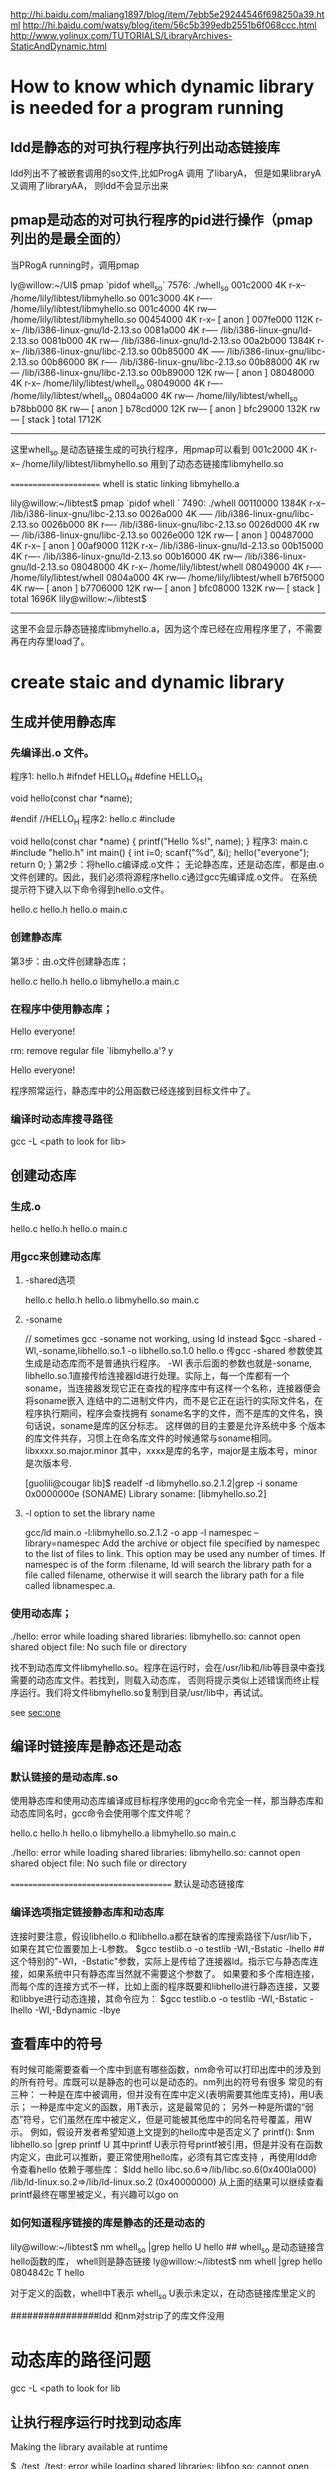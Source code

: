 
http://hi.baidu.com/maliang1897/blog/item/7ebb5e29244546f698250a39.html
http://hi.baidu.com/watsy/blog/item/56c5b399edb2551b6f068ccc.html
http://www.yolinux.com/TUTORIALS/LibraryArchives-StaticAndDynamic.html
* How to know which dynamic library is needed for a program running
** ldd是静态的对可执行程序执行列出动态链接库
ldd列出不了被嵌套调用的so文件,比如ProgA 调用 了libaryA， 但是如果libraryA 又调用了libraryAA， 则ldd不会显示出来

** pmap是动态的对可执行程序的pid进行操作（pmap列出的是最全面的）
当PRogA running时，调用pmap

ly@willow:~/UI$ pmap `pidof whell_so`
7576:   ./whell_so
001c2000      4K r-x--  /home/lily/libtest/libmyhello.so
001c3000      4K r----  /home/lily/libtest/libmyhello.so
001c4000      4K rw---  /home/lily/libtest/libmyhello.so
00454000      4K r-x--    [ anon ]
007fe000    112K r-x--  /lib/i386-linux-gnu/ld-2.13.so
0081a000      4K r----  /lib/i386-linux-gnu/ld-2.13.so
0081b000      4K rw---  /lib/i386-linux-gnu/ld-2.13.so
00a2b000   1384K r-x--  /lib/i386-linux-gnu/libc-2.13.so
00b85000      4K -----  /lib/i386-linux-gnu/libc-2.13.so
00b86000      8K r----  /lib/i386-linux-gnu/libc-2.13.so
00b88000      4K rw---  /lib/i386-linux-gnu/libc-2.13.so
00b89000     12K rw---    [ anon ]
08048000      4K r-x--  /home/lily/libtest/whell_so
08049000      4K r----  /home/lily/libtest/whell_so
0804a000      4K rw---  /home/lily/libtest/whell_so
b78bb000      8K rw---    [ anon ]
b78cd000     12K rw---    [ anon ]
bfc29000    132K rw---    [ stack ]
 total     1712K
-------------------------
这里whell_so 是动态链接生成的可执行程序，用pmap可以看到
001c2000      4K r-x--  /home/lily/libtest/libmyhello.so
用到了动态态链接库libmyhello.so

======================
whell is  static linking libmyhello.a

lily@willow:~/libtest$ pmap `pidof whell `
7490:   ./whell
00110000   1384K r-x--  /lib/i386-linux-gnu/libc-2.13.so
0026a000      4K -----  /lib/i386-linux-gnu/libc-2.13.so
0026b000      8K r----  /lib/i386-linux-gnu/libc-2.13.so
0026d000      4K rw---  /lib/i386-linux-gnu/libc-2.13.so
0026e000     12K rw---    [ anon ]
00487000      4K r-x--    [ anon ]
00af9000    112K r-x--  /lib/i386-linux-gnu/ld-2.13.so
00b15000      4K r----  /lib/i386-linux-gnu/ld-2.13.so
00b16000      4K rw---  /lib/i386-linux-gnu/ld-2.13.so
08048000      4K r-x--  /home/lily/libtest/whell
08049000      4K r----  /home/lily/libtest/whell
0804a000      4K rw---  /home/lily/libtest/whell
b76f5000      4K rw---    [ anon ]
b7706000     12K rw---    [ anon ]
bfc08000    132K rw---    [ stack ]
 total     1696K
 lily@willow:~/libtest$
-------------------------------------------------
这里不会显示静态链接库libmyhello.a，因为这个库已经在应用程序里了，不需要再在内存里load了。

* create staic and dynamic library 
** 生成并使用静态库
*** 先编译出.o 文件。
程序1: hello.h
#ifndef HELLO_H
#define HELLO_H

void hello(const char *name);

#endif //HELLO_H
程序2: hello.c
#include

void hello(const char *name)
{
printf("Hello %s!\n", name);
}
程序3: main.c
#include "hello.h"
int main()
{
int i=0;
scanf("%d", &i);
hello("everyone");
return 0;
}
第2步：将hello.c编译成.o文件；
无论静态库，还是动态库，都是由.o文件创建的。因此，我们必须将源程序hello.c通过gcc先编译成.o文件。 
在系统提示符下键入以下命令得到hello.o文件。 
# gcc -c hello.c 
# ls 
hello.c hello.h hello.o main.c 
 
*** 创建静态库 
第3步：由.o文件创建静态库；
# ar cr libmyhello.a hello.o 
# ls 
hello.c hello.h hello.o libmyhello.a main.c 
# 
 
*** 在程序中使用静态库；
# gcc -o hello main.c -L. -l myhello 
# ./hello 
Hello everyone! 
# rm libmyhello.a 
rm: remove regular file `libmyhello.a'? y 
# ./hello 
Hello everyone! 
# 
程序照常运行，静态库中的公用函数已经连接到目标文件中了。

*** 编译时动态库搜寻路径
gcc -L <path to look for lib>

** 创建动态库
*** 生成.o
# gcc -c hello.c 
# ls 
hello.c hello.h hello.o main.c 

*** 用gcc来创建动态库
**** -shared选项
# gcc -shared -fPCI -o libmyhello.so hello.o 
# ls 
hello.c hello.h hello.o libmyhello.so main.c 
#
**** -soname 
# ld  -shared -o libmyhello.so.2.1.2 -soname libmyhello.so.2 hello.o
// sometimes gcc -soname not working, using ld instead 
$gcc -shared -Wl,-soname,libhello.so.1 -o libhello.so.1.0 hello.o 
传gcc -shared 参数使其生成是动态库而不是普通执行程序。 -Wl 表示后面的参数也就是-soname,
libhello.so.1直接传给连接器ld进行处理。实际上，每一个库都有一个soname，当连接器发现它正在查找的程序库中有这样一个名称，连接器便会将soname嵌入
连结中的二进制文件内，而不是它正在运行的实际文件名，在程序执行期间，程序会查找拥有 soname名字的文件，而不是库的文件名，换句话说，soname是库的区分标志。 这样做的目的主要是允许系统中多
个版本的库文件共存，习惯上在命名库文件的时候通常与soname相同。libxxxx.so.major.minor 其中，xxxx是库的名字，major是主版本号，minor 是次版本号.
# ld  -shared -o libmyhello.so.2.1.2 -soname libmyhello.so.2 hello.o
[guolili@cougar lib]$ readelf -d libmyhello.so.2.1.2|grep -i soname
 0x0000000e (SONAME)                     Library soname: [libmyhello.so.2]
# here we can see soname is using. but no reslut if this library generated without soname option.

**** -l option to set the library name 
gcc/ld  main.o -l:libmyhello.so.2.1.2 -o app
-l namespec
--library=namespec
Add the archive or object file specified by namespec to the list of files to link. This option may be used any number of times. If namespec is of the form :filename, ld will search the library path for a file called filename, otherwise it will search the library path for a file called libnamespec.a.
#
*** 使用动态库；
# gcc -o hello main.c -L. -l myhello 
# ./hello 
./hello: error while loading shared libraries: libmyhello.so: cannot open shared object
file: No such file or directory 
# 
找不到动态库文件libmyhello.so。程序在运行时，会在/usr/lib和/lib等目录中查找需要的动态库文件。若找到，则载入动态库，
否则将提示类似上述错误而终止程序运行。我们将文件libmyhello.so复制到目录/usr/lib中，再试试。 
# mv libmyhello.so /usr/lib 
# ./hello 
see [[sec:one]] 

** 编译时链接库是静态还是动态

*** 默认链接的是动态库.so
使用静态库和使用动态库编译成目标程序使用的gcc命令完全一样，那当静态库和动态库同名时，gcc命令会使用哪个库文件呢？

# gcc -c hello.c 
# ar cr libmyhello.a hello.o 
# gcc -shared -fPCI -o libmyhello.so hello.o 
# ls 
hello.c hello.h hello.o libmyhello.a libmyhello.so main.c 
# 
 
# gcc -o hello main.c -L. -lmyhello 
# ./hello 
./hello: error while loading shared libraries: libmyhello.so: cannot open shared object
file: No such file or directory 
# 
======================================
默认是动态链接库

*** 编译选项指定链接静态库和动态库
连接时要注意，假设libhello.o 和libhello.a都在缺省的库搜索路径下/usr/lib下，如果在其它位置要加上-L参数。 
$gcc testlib.o -o testlib -WI,-Bstatic -lhello 
##这个特别的"-WI，-Bstatic"参数，实际上是传给了连接器ld。指示它与静态库连接，如果系统中只有静态库当然就不需要这个参数了。
如果要和多个库相连接，而每个库的连接方式不一样，比如上面的程序既要和libhello进行静态连接，又要和libbye进行动态连接，其命令应为： 
$gcc testlib.o -o testlib -WI,-Bstatic -lhello -WI,-Bdynamic -lbye 

** 查看库中的符号
有时候可能需要查看一个库中到底有哪些函数，nm命令可以打印出库中的涉及到的所有符号。库既可以是静态的也可以是动态的。nm列出的符号有很多
常见的有三种： 
一种是在库中被调用，但并没有在库中定义(表明需要其他库支持)，用U表示； 
一种是库中定义的函数，用T表示，这是最常见的； 
另外一种是所谓的“弱 态”符号，它们虽然在库中被定义，但是可能被其他库中的同名符号覆盖，用W示。 
例如，假设开发者希望知道上文提到的hello库中是否定义了 printf(): 
$nm libhello.so |grep printf U 
其中printf U表示符号printf被引用，但是并没有在函数内定义，由此可以推断，要正常使用hello库，必须有其它库支持
，再使用ldd命令查看hello
依赖于哪些库： 
$ldd hello 
libc.so.6=>/lib/libc.so.6(0x400la000) /lib/ld-linux.so.2=>/lib/ld-linux.so.2
(0x40000000) 
从上面的结果可以继续查看printf最终在哪里被定义，有兴趣可以go on 

*** 如何知道程序链接的库是静态的还是动态的
lily@willow:~/libtest$ nm whell_so |grep hello
         U hello
## whell_so 是动态链接含hello函数的库， whell则是静态链接
ly@willow:~/libtest$ nm whell |grep hello
0804842c T hello

对于定义的函数，whell中T表示
whell_so U表示未定以，在动态链接库里定义的


################ldd 和nm对strip了的库文件没用

* 动态库的路径问题    <<sec:one>>
gcc -L <path to look for lib
** 让执行程序运行时找到动态库
 Making the library available at runtime

$ ./test
./test: error while loading shared libraries: libfoo.so: cannot open shared object file: No such file or directory
Oh no! The loader can’t find the shared library.3 We didn’t install it in a standard location, so we need to give the loader a little help. We have a couple of options: we can use the environment variable LD_LIBRARY_PATH for this, or rpath. Let’s take a look first at LD_LIBRARY_PATH:

*** Using LD_LIBRARY_PATH

$ echo $LD_LIBRARY_PATH
There’s nothing in there. Let’s fix that by prepending our working directory to the existing LD_LIBRARY_PATH:

$ LD_LIBRARY_PATH=/home/username/foo:$LD_LIBRARY_PATH
$ ./test
./test: error while loading shared libraries: libfoo.so: cannot open shared object file: No such file or directory
What happened? Our directory is in LD_LIBRARY_PATH, but we didn’t export it. In Linux, if you don’t export the changes to an environment variable, they won’t be inherited by the child processes. The loader and our test program didn’t inherit the changes we made. Thankfully, the fix is easy:

$ export LD_LIBRARY_PATH=/home/username/foo:$LD_LIBRARY_PATH
$ ./test
This is a shared library test...
Hello, I'm a shared library
Good, it worked! LD_LIBRARY_PATH is great for quick tests and for systems on which you don’t have admin privileges. As a downside, however, exporting the LD_LIBRARY_PATH variable means it may cause problems with other programs you run that also rely on LD_LIBRARY_PATH if you don’t reset it to its previous state when you’re done.

*** Using rpath

Now let’s try rpath (first we’ll clear LD_LIBRARY_PATH to ensure it’s rpath that’s finding our library). Rpath, or the run path, is a way of embedding the location of shared libraries in the executable itself, instead of relying on default locations or environment variables. We do this during the linking stage. Notice the lengthy “-Wl,-rpath=/home/username/foo” option. The -Wl portion sends comma-separated options to the linker, so we tell it to send the -rpath option to the linker with our working directory.

$ unset LD_LIBRARY_PATH
$ gcc -L/home/username/foo -Wl,-rpath=/home/username/foo -Wall -o test main.c -lfoo
$ ./test
This is a shared library test...
Hello, I'm a shared library
Excellent, it worked. The rpath method is great because each program gets to list its shared library locations independently, so there are no issues with different programs looking in the wrong paths like there were for LD_LIBRARY_PATH.

rpath vs. LD_LIBRARY_PATH

There are a few downsides to rpath, however. First, it requires that shared libraries be installed in a fixed location so that all users of your program will have access to those libraries in those locations. That means less flexibility in system configuration. Second, if that library refers to a NFS mount or other network drive, you may experience undesirable delays–or worse–on program startup.

Using ldconfig to modify ld.so

What if we want to install our library so everybody on the system can use it? For that, you will need admin privileges. You will need this for two reasons: first, to put the library in a standard location, probably /usr/lib or /usr/local/lib, which normal users don’t have write access to. Second, you will need to modify the ld.so config file and cache. As root, do the following:

$ cp /home/username/foo/libfoo.so /usr/lib
$ chmod 0755 /usr/lib/libfoo.so
Now the file is in a standard location, with correct permissions, readable by everybody. We need to tell the loader it’s available for use, so let’s update the cache:

*** default using ldconfig(the cache generated by ldconfig, not by LD_LIBRARY_PATH,)
ldconfig will generate a cache to describe which library used in which path

$ ldconfig
That should create a link to our shared library and update the cache so it’s available for immediate use. Let’s double check:
$ cp libfoo.so /usr/lib
###cp libary files to /usr/lib, the default dir which gcc/ld linking and ldconfig search for libaries
$ ldconfig -p | grep foo
libfoo.so (libc6) => /usr/lib/libfoo.so
## it get libfoo.so library located in /usr/lib/libfoo.so

Now our library is installed. Before we test it, we have to clean up a few things:
Clear our LD_LIBRARY_PATH once more, just in case:
$ unset LD_LIBRARY_PATH
Re-link our executable. Notice we don’t need the -L option since our library is stored in a default location and we aren’t using the rpath option:

$ gcc -Wall -o test main.c -lfoo
##why compile it again, for after that test will remember which library it will use
##and gcc will look for the library default in /usr/lib or /lib 
Let’s make sure we’re using the /usr/lib instance of our library using ldd:

$ ldd test | grep foo
libfoo.so => /usr/lib/libfoo.so (0x00a42000)

Good, now let’s run it:

$ ./test
This is a shared library test...
Hello, I'm a shared library
That about wraps it up. We’ve covered how to build a shared library, how to link with it, and how to resolve the most common loader issues with shared libraries–as well as the positives and negatives of different approaches.


another methould is to 
在LD_LIBRARY_PATH环境变量中加上库所在路径。 
 修改/etc/ld.so.conf文件，把库所在的路径加到文件末尾，并执行ldconfig刷新目

** versions of dynamic libraries
*** use vesrions name for dynamic lib
# ld  -shared -o libmyhello.so.2.1.2 -soname libmyhello.so.2 hello.o
[guolili@cougar lib]$ readelf -d libmyhello.so.2.1.2|grep -i soname
 0x0000000e (SONAME)                     Library soname: [libmyhello.so.2]
# here we can see soname is using. but no reslut if this library generated without soname option.

[guolili@cougar lib]$ sudo cp libmyhello.so.2.1.2 /usr/lib/
[guolili@cougar lib]$ ls -l /usr/lib/libmyhello.so*
-rwxr-xr-x  1 root root 2032 Jul 30 17:26 /usr/lib/libmyhello.so.2.1.2
[guolili@cougar lib]$ sudo ldconfig
[guolili@cougar lib]$ ls -l /usr/lib/libmyhello.so*  
#ldconfig add a new libmyhello.so.2 file to link to real one
lrwxrwxrwx  1 root root   19 Jul 30 17:26 /usr/lib/libmyhello.so.2 -> libmyhello.so.2.1.2
-rwxr-xr-x  1 root root 2032 Jul 30 17:26 /usr/lib/libmyhello.so.2.1.2

[guolili@cougar lib]$ ldconfig -p |grep hello
        libmyhello.so.2 (ELF) => /usr/lib/libmyhello.so.2
#print caches

[guolili@cougar lib]$ gcc -o app main.c  -lmyhello
/usr/bin/ld: cannot find -lmyhello
collect2: ld returned 1 exit status
# no libmyhello.so file in /usr/lib, create a soft link of so.2
guolili@cougar lib]$ sudo ln -s /usr/lib/libmyhello.so.2 /usr/lib/libmyhello.so
[guolili@cougar lib]$ ls -l /usr/lib/libmyhello.so*
lrwxrwxrwx  1 root root   24 Jul 30 17:32 /usr/lib/libmyhello.so -> /usr/lib/libmyhello.so.2 // we create soft link by ln -s
lrwxrwxrwx  1 root root   19 Jul 30 17:26 /usr/lib/libmyhello.so.2 -> libmyhello.so.2.1.2// ldconfig create a link 
-rwxr-xr-x  1 root root 2032 Jul 30 17:26 /usr/lib/libmyhello.so.2.1.2
# use libmyhello.so, but actually is libmyhello.so.2.1.2
[guolili@cougar lib]$ gcc -o app app.c  -lmyhello

#both readelf -d and ldd could read a elf file use which dynamical library
[guolili@cougar lib]$ readelf -d app |grep hello
 0x00000001 (NEEDED)                     Shared library: [libmyhello.so.2]
[guolili@cougar lib]$ ldd app 
     linux-gate.so.1 =>  (0xb78fd000)
        libmyhello.so.2 => /usr/lib/libmyhello.so.2 (0xb78e1000)
# if no soname library linked  -lmyhello ld generated app
# libmyhello.so => /usr/lib/libmyhello.so (0xb78e1000)
        libc.so.6 => /lib/tls/libc.so.6 (0x002b2000)
        /lib/ld-linux.so.2 (0x00299000)


./app run successfully
*-----------------------------------*



*** use LD_LIBRARY_PATH to cheat some app
if an app use so.3 version's libary, but we only has so.4 version libary
$ ./test
./test: error while loading shared libraries: libfoo.so.3: cannot open shared object file: No such file or directory
Oh no! The loader can’t find the shared librar
$ln -s libfoo.so.3 /usr/libfoo.so.4 
##create a cheating lib of 3
$export LD_LIBRARY_PATH = /mypath_of_cheat_lib
$./test
will run OK

#ldconfig can't be cheated for it will look for soname in library, and create a link using that soname. so if we have
#soname like libfoo.so.4.1, ldconfig will create a libfoo.so.4 to link to it.
#when we run test, it use libfoo.so.3, so it failed


*** soname usage
soname is used to indicate what binary api compatibility your library support.

Let's assume you have a library with libnuke.so.1.2 name and you develop a new libnuke library :

if your new library is a fix from previous without api change, you should just keep same soname, increase the version of filename. ie file will be libnuke.so.1.2.1 but soname will still be libnuke.so.1.2.

if you have a new library that only added new function but didn't break functionality and is still compatible with previous you would like to use same soname than previous plus a new suffix like .1. ie file and soname will be libnuke.so.1.2.1. Any program linked with libnuke.1.2 will still work with that one. New programs linked with libnuke.1.2.1 will only work with that one ( until new subversion come like libnuke.1.2.1.1 ).

if your new library is not compatible with any libnuke : libnuke.so.2

if your new library is compatible with bare old version : libnuke.so.1.3 [ ie still compatible with libnuke.so.1 ]

I think that not providing a soname is a bad practice since renaming of file will change its behavior.


* linux 动态链接库加载

http://bbs.chinaunix.net/thread-1996818-1-1.html
LINUX动态链接库高级应用(etc/ld.so.conf)共享动态链接库

3.1 动态链接库配置文件
为了让动态链接库为系统所使用,需要维护动态链接库的配置文件--/etc/ld.so.conf.此文件内,存放着可被LINUX共享的动态链接库所在 目录的名字(系统目录/lib,/usr/lib除外),各个目录名间以空白字符(空格,换行等)或冒号或逗号分隔.一般的LINUX发行版中,此文件均 含一个共享目录/usr/X11R6/lib,为X window窗口系统的动态链接库所在的目录.

# cat /etc/ld.so.conf 
/usr/X11R6/lib 
/usr/zzz/lib 
#
由上可以看出,该动态库配置文件中,增加了一个/usr/zzz/lib目录.这是我自己新建的共享库目录,下面存放我新开发的可供系统共享的动态链接库.
=================
zxx@ubu-walnut:~$ cat /etc/ld.so.conf
include /etc/ld.so.conf.d/*.conf

zxx@ubu-walnut:~$ ls /etc/ld.so.conf.d
GL.conf  firefox.conf  i686-linux-gnu.conf  libasound2.conf  libc.conf
zxx@ubu-walnut:~$ cat /etc/ld.so.conf.d/libc.conf
# libc default configuration
/usr/local/lib
zxx@ubu-walnut:~$ cat /etc/ld.so.conf.d/firefox.conf
/usr/lib/firefox-5.0
=============================

firefox.conf 是自己添加的，要生效需要佣
sudo ldconfig -v

3.2 动态链接库管理命令
为了让动态链接库为系统所共享,还需运行动态链接库的管理命令--ldconfig.此执行程序存放在/sbin目录下.
ldconfig命令的用途,主要是在默认搜寻目录(/lib和/usr/lib)以及动态库配置文件/etc/ld.so.conf内所列的目录下,搜索出可共享的动态链接库(格式如前介绍,lib*.so*),进而创建出动态装入程序(ld.so)所需的连接和缓存文件.缓存文件默认为 /etc/ld.so.cache,此文件保存已排好序的动态链接库名字列表.
ldconfig通常在系统启动时运行,而当用户安装了一个新的动态链接库时,就需要手工运行这个命令.

ldconfig [-v|--verbose] [-n] [-N] [-X] [-f CONF] [-C CACHE] [-r ROOT] [-l] [-p|--print-cache] [-c FORMAT] [--format=FORMAT] [-V] [-?|--help|--usage] path...

ldconfig可用的选项说明如下:
(1) -v或--verbose : 用此选项时,ldconfig将显示正在扫描的目录及搜索到的动态链接库,还有它所创建的连接的名字.
(2) -n : 用此选项时,ldconfig仅扫描命令行指定的目录,不扫描默认目录(/lib,/usr/lib),也不扫描配置文件/etc/ld.so.conf所列的目录.
(3) -N : 此选项指示ldconfig不重建缓存文件(/etc/ld.so.cache).若未用-X选项,ldconfig照常更新文件的连接.
(4) -X : 此选项指示ldconfig不更新文件的连接.若未用-N选项,则缓存文件正常更新.
(5) -f CONF : 此选项指定动态链接库的配置文件为CONF,系统默认为/etc/ld.so.conf.
(6) -C CACHE : 此选项指定生成的缓存文件为CACHE,系统默认的是/etc/ld.so.cache,此文件存放已排好序的可共享的动态链接库的列表.
(7) -r ROOT : 此选项改变应用程序的根目录为ROOT(是调用chroot函数实现的).选择此项时,系统默认的配置文件/etc/ld.so.conf,实际对应的为 ROOT/etc/ld.so.conf.如用-r /usr/zzz时,打开配置文件/etc/ld.so.conf时,实际打开的是/usr/zzz/etc/ld.so.conf文件.用此选项,可以 大大增加动态链接库管理的灵活性.
( -l : 通常情况下,ldconfig搜索动态链接库时将自动建立动态链接库的连接.选择此项时,将进入专家模式,需要手工设置连接.一般用户不用此项.
(9) -p或--print-cache : 此选项指示ldconfig打印出当前缓存文件所保存的所有共享库的名字.
(10) -c FORMAT 或 --format=FORMAT : 此选项用于指定缓存文件所使用的格式,共有三种ld(老格式),new(新格式)和compat(兼容格式,此为默认格式).
(11) -V : 此选项打印出ldconfig的版本信息,而后退出.
(12) -? 或 --help 或 --usage : 这三个选项作用相同,都是让ldconfig打印出其帮助信息,而后退出.


举三个例子:
例1:# ldconfig -p 
793 libs found in cache `/etc/ld.so.cache'''' 
libzvt.so.2 (libc6) => /usr/lib/libzvt.so.2 
libzvt.so (libc6) => /usr/lib/libzvt.so 
libz.so.1.1.3 (libc6) => /usr/lib/libz.so.1.1.3 
libz.so.1 (libc6) => /lib/libz.so.1 
...... 
#
注: 有时候用户想知道系统中有哪些动态链接库,或者想知道系统中有没有某个动态链接库,这时,可用-p选项让ldconfig输出缓存文件中的动态链接库列 表,从而查询得到.例子中,ldconfig命令的输出结果第1行表明在缓存文件/etc/ld.so.cache中找到793个共享库,第2行开始便是 一系列共享库的名字及其全名(绝对路径).因为实际输出结果太多,为节省篇幅,以......表示省略的部分.

例2:# ldconfig -v 
/lib: 
liby.so.1 -> liby.so.1 
libnss_wins.so -> libnss_wins.so 
...... 
/usr/lib: 
libjscript.so.2 -> libjscript.so.2.0.0 
libkspell.so.2 -> libkspell.so.2.0.0 
...... 
/usr/X11R6/lib: 
libmej-0.8.10.so -> libmej-0.8.10.so 
libXaw3d.so.7 -> libXaw3d.so.7.0 
...... 
#
注: ldconfig命令在运行正常的情况下,默认不输出什么东西.本例中用了-v选项,以使ldconfig在运行时输出正在扫描的目录及搜索到的共享库, 用户可以清楚地看到运行的结果.执行结束后,ldconfig将刷新缓存文件/etc/ld.so.cache.


例3# ldconfig /usr/zhsoft/lib 
#
注: 当用户在某个目录下面创建或拷贝了一个动态链接库,若想使其被系统共享,可以执行一下"ldconfig 目录名"这个命令.此命令的功能在于让ldconfig将指定目录下的动态链接库被系统共享起来,意即:在缓存文件/etc/ld.so.cache中追 加进指定目录下的共享库.本例让系统共享了/usr/zhsoft/lib目录下的动态链接库.需要说明的是,如果此目录不在/lib,/usr/lib 及/etc/ld.so.conf文件所列的目录里面,则再度运行ldconfig时,此目录下的动态链接库可能不被系统共享了.

3.3 动态链接库如何共享 

了解了以上知识,我们可以采用以下三种方法来共享动态链接库注:均须在超级用户状态下操作,以我的动态链接库libmy.so共享过程为例)
(1)拷贝动态链接库到系统共享目录下,或在系统共享目录下为该动态链接库建立个连接(硬连接或符号连接均可,常用符号连接).这里说的系统共享目录,指 的是LINUX动态链接库存放的目录,它包含/lib,/usr/lib以及/etc/ld.so.conf文件内所列的一系列目录.
# cp libmy.so /lib 
# ldconfig 
#

或:
# ln -s `pwd`/libmy.so /lib 
# ldconfig 
#


(2)将动态链接库所在目录名追加到动态链接库配置文件/etc/ld.so.conf中.
# pwd >> /etc/ld.so.conf 
# ldconfig 
#

(3)利用动态链接库管理命令ldconfig,强制其搜索指定目录,并更新缓存文件,便于动态装入.
# ldconfig `pwd` 
#
需要说明的是,这种操作方法虽然有效,但效果是暂时的,供程序测试还可以,一旦再度运行ldconfig,则缓存文件内容可能改变,所需的动态链接库可能 不被系统共享了.与之相比较,前两种方法是可靠的方法,值得业已定型的动态链接库共享时采用.前两种方法还有一个特点,即最后一条命令都是 ldconfig,也即均需要更新一下缓存文件,以确保动态链接库的共享生效.



四、含有动态函数的程序的编译
4.1 防止编译因未指定动态链接库而出错
当一个程序使用动态函数时,编译该程序时就必须指定含所用动态函数的动态链接库,否则编译将会出错退出.如本文示例程序ady.c的编译(未明确引用动态链接库libmy.so):
# cc -o ady ady.c 
/tmp/ccL4FsJp.o: In function `main'''': 
/tmp/ccL4FsJp.o(.text+0x43): undefined reference to `gettime'''' 
collect2: ld returned 1 exit status 
#
注: 因为ady.c所含的动态函数getdate,gettime不在系统函数库中,所以连接时出错.

4.2 编译时引用动态链接库的几种方式
(1)当所用的动态链接库在系统目录(/lib,/usr/lib)下时,可用编译选项-l来引用.即:
# cc -lmy -o ady ady.c 
#
注:编译时用-l选项引用动态链接库时,库名须使用其缩写形式.本例的my,表示引用libmy.so库.若引用光标库libncurses.so,须用-lncurses.注意,-l选项与参数之间不能有空格,否则会出错.

(2)当所用的动态链接库在系统目录(/lib,/usr/lib)以外的目录时,须用编译选项-L来指定动态链接库所在的目录(供编译器查找用),同时用-l选项指定缩写的动态链接库名.即:
# cc -L/usr/zzz/lib -lmy -o ady ady.c 
#

(3)直接引用所需的动态链接库.即:
# cc -o ady ady.c libmy.so 
#
或
# cc -o ady ady.c /lib/libmy.so 
#
等等.其中,动态链接库的库名可以采用相对路径形式(文件名不以/开头),也可采用绝对路径形式(文件名以/开头).



五、动态链接程序的运行与检查
5.1 运行
编译连接好含动态函数的程序后,就可以运行它了.动态链接程序因为共享了系统中的动态链接库,所以其空间占用很小.但这并不意味功能的减少,它的执行与静态连接的程序执行,效果完全相同.在命令提示符下键入程序名及相关参数后回车即可,如下例:
$ ady 
动态链接库高级应用示范 
当前日期: 2002-03-11 
当前时间: 19:39:06 
$


5.2 检查
检查什么?检查动态链接程序究竟需要哪些共享库,系统中是否已有这些库,没有的话,用户好想办法把这些库装上.
怎么检查呢?这里,告诉你一个实用程序--ldd,这个程序就是专门用来检查动态链接程序依赖哪些共享库的.

ldd命令行用法如下:
ldd [--version] [-v|--verbose] [-d|--data-relocs] [-r|--function-relocs] [--help] FILE...
各选项说明如下:
(1) --version : 此选项用于打印出ldd的版本号.
(2) -v 或 --verbose : 此选项指示ldd输出关于所依赖的动态链接库的尽可能详细的信息.
(3) -d 或 --data-relocs : 此选项执行重定位,并且显示不存在的函数.
(4) -r 或 --function-relocs : 此选项执行数据对象与函数的重定位,同时报告不存在的对象.
(5) --help : 此选项用于打印出ldd的帮助信息.
注: 上述选项中,常用-v(或--verbose)选项.

ldd的命令行参数为FILE...,即一个或多个文件名(动态链接程序或动态链接库).
例1$ ldd ady 
libmy.so => ./libmy.so (0x40026000) 
libc.so.6 => /lib/libc.so.6 (0x40028000) 
/lib/ld-linux.so.2 => /lib/ld-linux.so.2 (0x40000000) 
$

注: 每行=>前面的,为动态链接程序所需的动态链接库的名字,而=>后面的,则是运行时系统实际调用的动态链接库的名字,所需的动态链接库在系统 中不存在时,=>后面将显示"not found",括号所括的数字为虚拟的执行地址.本例列出ady所需的三个动态链接库,其中libmy.so为自己新建的动态链接库,而 libc.so.6与/lib/ld-linux.so.2均为系统的动态链接库,前一个为基本C库,后一个动态装入库(用于动态链接库的装入及运行).

例2:
$ ldd -v ady 
libmy.so => ./libmy.so (0x40026000) 
libc.so.6 => /lib/libc.so.6 (0x40028000) 
/lib/ld-linux.so.2 => /lib/ld-linux.so.2 (0x40000000)

Version information: 
./ady: 
libc.so.6 (GLIBC_2.1.3) => /lib/libc.so.6 
libc.so.6 (GLIBC_2.0) => /lib/libc.so.6 
./libmy.so: 
libc.so.6 (GLIBC_2.1.3) => /lib/libc.so.6 
libc.so.6 (GLIBC_2.0) => /lib/libc.so.6 
/lib/libc.so.6: 
ld-linux.so.2 (GLIBC_2.1.1) => /lib/ld-linux.so.2 
ld-linux.so.2 (GLIBC_2.2.3) => /lib/ld-linux.so.2 
ld-linux.so.2 (GLIBC_2.1) => /lib/ld-linux.so.2 
ld-linux.so.2 (GLIBC_2.2) => /lib/ld-linux.so.2 
ld-linux.so.2 (GLIBC_2.0) => /lib/ld-linux.so.2 
$

动态库的动态加载，用ldopen函数
注:本例用-v选项以显示尽可能多的信息,所以例中除列出ady所需要的动态链接库外,还列出了程序所需动态链接库版本方面的信息.
__________________________________
问题，如果有重名的动态链接库会怎么样
man ld.so

ld.so loads the shared libraries needed by a program, prepares the pro‐
       gram to run, and then runs it.  Unless  explicitly  specified  via  the
       -static  option to ld during compilation, all Linux programs are incom‐
       plete and require further linking at run time.
       The necessary shared libraries needed by the program are  searched  for
       in the following order
       o      Using      the      environment     variable     LD_LIBRARY_PATH
              (LD_AOUT_LIBRARY_PATH for a.out programs).  Except if  the  exe‐
              cutable is a setuid/setgid binary, in which case it is ignored.
       o      From  the  cache file /etc/ld.so.cache which contains a compiled
              list of candidate libraries previously found  in  the  augmented
              library path.
       o      In the default path /lib, and then /usr/lib.


比如编译时用的一个库abc，它的路径是在/usr/lib/libabc.so下面。 gcc -labc test.c -o test
而运行时候zxx@gll-bac:~/ldtest$ !echo
echo $LD_LIBRARY_PATH
/home/zxx/ldtest/mylib/
在此目录下也右libabc.so的库
那么运行时调用的就是/home/zxx/ldtest/mylib/这个目录下的库了。
若果这两个库不一样，这样就很可能跟编程者的初衷相违背。


-----------
#include <stdio.h>
#include <dlfcn.h>
#include <string.h>

#define MAX_STRING      80


void invoke_method( char *lib, char *method, float argument )
{
  void *dl_handle;
  float (*func)(float);
  char *error;

  /* Open the shared object */
  dl_handle = dlopen( lib, RTLD_LAZY );
  if (!dl_handle) {
    printf( "!!! %s\n", dlerror() );
    return;
  }

  /* Resolve the symbol (method) from the object */
  func = dlsym( dl_handle, method );
  error = dlerror();
  if (error != NULL) {
    printf( "!!! %s\n", error );
    return;
  }

  /* Call the resolved method and print the result */
  printf("  %f\n", (*func)(argument) );

  /* Close the object */
  dlclose( dl_handle );

  return;
}


int main( int argc, char *argv[] )
{
  char line[MAX_STRING+1];
  char lib[MAX_STRING+1];
  char method[MAX_STRING+1];
  float argument;

  while (1) {

    printf("> ");

    line[0]=0;
    fgets( line, MAX_STRING, stdin);

    if (!strncmp(line, "bye", 3)) break;

    sscanf( line, "%s %s %f", lib, method, &argument);

    invoke_method( lib, method, argument );

  }

}
---------------
zxx@gll-bac:~/ldtest$ /lib/ld-linux.so.2 ./dl
> libm.so expf 0.0
  1.000000
> bye

zxx@gll-bac:~/ldtest$ ./dl 
> libm.so cosf 0.0
  1.000000

zxx@gll-bac:~/ldtest$ readelf -r dl

Relocation section '.rel.dyn' at offset 0x520 contains 2 entries:
 Offset     Info    Type            Sym.Value  Sym. Name
08049a3c  00001806 R_386_GLOB_DAT    00000000   __gmon_start__
08049a78  00001405 R_386_COPY        08049a78   stdin

Relocation section '.rel.plt' at offset 0x530 contains 8 entries:
 Offset     Info    Type            Sym.Value  Sym. Name
08049a4c  00000207 R_386_JUMP_SLOT   00000000   dlsym
08049a50  00000607 R_386_JUMP_SLOT   00000000   fgets
08049a54  00000b07 R_386_JUMP_SLOT   00000000   dlerror
08049a58  00000c07 R_386_JUMP_SLOT   00000000   __libc_start_main
08049a5c  00000e07 R_386_JUMP_SLOT   00000000   printf
08049a60  00001007 R_386_JUMP_SLOT   00000000   dlclose
08049a64  00001107 R_386_JUMP_SLOT   00000000   sscanf
08049a68  00001907 R_386_JUMP_SLOT   00000000   dlopen

zxx@gll-bac:~/ldtest$ objdump -f dl

dl:     file format elf32-i386
architecture: i386, flags 0x00000112:
EXEC_P, HAS_SYMS, D_PAGED
start address 0x080487b0

man dlopen
--------------------------------------------------------------
If this program were in a file named "foo.c", you would build the  program
       with the following command:

           gcc -rdynamic -o foo foo.c -ldl

       Libraries  exporting  _init() and _fini() will want to be compiled as fol‐
       lows, using bar.c as the example name:

           gcc -shared -nostartfiles -o bar bar.c
--------------------------------------------------------------------------
如果不同的库中有相同的函数名，那程序到底调用哪一个？
http://stallman.blogbus.com/logs/16652277.html
Linux动态库符号错乱2008-03-08
    今天加班，解决了本周一直困扰我的动态库符号错乱问题，这个问题存在于部分linux系统，在windows上运行正常，可能是由于linux对符号的resolve使用的是相对地址，而windows使用的是绝对地址，下面简单的描述一下，备忘。

主程序M
        动态库A   【符号class_,function_】
        动态库B   【符号class_,function_】
        动态库C
       。。。。。。。。。。。。。。。。。
        动态库Z

当M使用ACE_DLL 的open函数动态加载库的时候， 对符号的resolve有三种常用方式：RTLD_LAZY、RTLD_NOW、RTLD_GLOBAL
    1、RTLD_LAZY 延迟resolve（使用时resolve）
    2、RTLD_NOW立即resolve
    3、RTLD_GLOBAL先加载的库中的符号对后加载的库是可见的。

默认使用RTLD_LAZY方式，如果按照先A后B的顺序对动态库进行加载，程序使用A库中的class_或function_符号时，程序运行正常；如果程序使用B库中的符号class_或function_，符号resolve出错，使用了A库中的同名符号，最后CoreDump；如果单独加载库A或B，程序运行正常。
使用RTLD_NOW方式open库之后程序再无异常。
出了问题才知道，linux的库相当复杂，有必要花时间研究一下。






* linux 静态库和动态库
http://hi.baidu.com/maliang1897/blog/item/7ebb5e29244546f698250a39.html
基本概念：
库有动态与静态两种，动态通常用.so为后缀，静态用.a为后缀。
怎样得到一个应用程序所需要的所有的动态链接库，用pmap
用pmap还是ldd？
ldd是静态的对可执行程序执行列出动态链接库
pmap是动态的对可执行程序的pid进行操作（pmap列出的是最全面的。so）
ldd列出不了被嵌套调用的so文件

ly@willow:~/UI$ pmap `pidof whell_so`
7576:   ./whell_so
001c2000      4K r-x--  /home/lily/libtest/libmyhello.so
001c3000      4K r----  /home/lily/libtest/libmyhello.so
001c4000      4K rw---  /home/lily/libtest/libmyhello.so
00454000      4K r-x--    [ anon ]
007fe000    112K r-x--  /lib/i386-linux-gnu/ld-2.13.so
0081a000      4K r----  /lib/i386-linux-gnu/ld-2.13.so
0081b000      4K rw---  /lib/i386-linux-gnu/ld-2.13.so
00a2b000   1384K r-x--  /lib/i386-linux-gnu/libc-2.13.so
00b85000      4K -----  /lib/i386-linux-gnu/libc-2.13.so
00b86000      8K r----  /lib/i386-linux-gnu/libc-2.13.so
00b88000      4K rw---  /lib/i386-linux-gnu/libc-2.13.so
00b89000     12K rw---    [ anon ]
08048000      4K r-x--  /home/lily/libtest/whell_so
08049000      4K r----  /home/lily/libtest/whell_so
0804a000      4K rw---  /home/lily/libtest/whell_so
b78bb000      8K rw---    [ anon ]
b78cd000     12K rw---    [ anon ]
bfc29000    132K rw---    [ stack ]
 total     1712K
-------------------------
这里whell_so 是动态链接生成的可执行程序，用pmap可以看到
001c2000      4K r-x--  /home/lily/libtest/libmyhello.so
用到了动态态链接库libmyhello.so

======================
whell is  static linking libmyhello.a

lily@willow:~/libtest$ pmap `pidof whell `
7490:   ./whell
00110000   1384K r-x--  /lib/i386-linux-gnu/libc-2.13.so
0026a000      4K -----  /lib/i386-linux-gnu/libc-2.13.so
0026b000      8K r----  /lib/i386-linux-gnu/libc-2.13.so
0026d000      4K rw---  /lib/i386-linux-gnu/libc-2.13.so
0026e000     12K rw---    [ anon ]
00487000      4K r-x--    [ anon ]
00af9000    112K r-x--  /lib/i386-linux-gnu/ld-2.13.so
00b15000      4K r----  /lib/i386-linux-gnu/ld-2.13.so
00b16000      4K rw---  /lib/i386-linux-gnu/ld-2.13.so
08048000      4K r-x--  /home/lily/libtest/whell
08049000      4K r----  /home/lily/libtest/whell
0804a000      4K rw---  /home/lily/libtest/whell
b76f5000      4K rw---    [ anon ]
b7706000     12K rw---    [ anon ]
bfc08000    132K rw---    [ stack ]
 total     1696K
 lily@willow:~/libtest$
-------------------------------------------------
这里不会显示静态链接库libmyhello.a，因为这个库已经在应用程序里了，不需要再在内存里load了。
** get symbol name from the elf_exe file
lily@willow:~/libtest$ nm whell_so |grep hello
         U hello
ly@willow:~/libtest$ nm whell |grep hello
0804842c T hello
对于库里定义的函数，whell中T表示 定义的
whell_so U表示未定以，在动态链接库里定义的

程序1: hello.h
#ifndef HELLO_H
#define HELLO_H

void hello(const char *name);

#endif //HELLO_H
程序2: hello.c
#include

void hello(const char *name)
{
printf("Hello %s!\n", name);
}
程序3: main.c
#include "hello.h"

int main()
{
int i=0;
scanf("%d", &i);
hello("everyone");
return 0;
}
第2步：将hello.c编译成.o文件；
无论静态库，还是动态库，都是由.o文件创建的。因此，我们必须将源程序hello.c通过gcc先编译成.o文

件。 
在系统提示符下键入以下命令得到hello.o文件。 
# gcc -c hello.c 
# 
(注1：本文不介绍各命令使用和其参数功能，若希望详细了解它们，请参考其他文档。) 
(注2：首字符"#"是系统提示符，不需要键入，下文相同。) 
我们运行ls命令看看是否生存了hello.o文件。 
# ls 
hello.c hello.h hello.o main.c 
# 
(注3：首字符不是"#"为系统运行结果，下文相同。) 
在ls命令结果中，我们看到了hello.o文件，本步操作完成。 
下面我们先来看看如何创建静态库，以及使用它。 
第3步：由.o文件创建静态库；
静态库文件名的命名规范是以lib为前缀，紧接着跟静态库名，扩展名为.a。例如：我们将创建的静态库

名为myhello，则静态库文件名就是libmyhello.a。在创建和使用静态库时，需要注意这点。创建静态库

用ar命令。 
在系统提示符下键入以下命令将创建静态库文件libmyhello.a。 
# ar cr libmyhello.a hello.o 
# 
我们同样运行ls命令查看结果： 
# ls 
hello.c hello.h hello.o libmyhello.a main.c 
# 
ls命令结果中有libmyhello.a。 
第4步：在程序中使用静态库；
静态库制作完了，如何使用它内部的函数呢？只需要在使用到这些公用函数的源程序中包含这些公用函数

的原型声明，然后在用gcc命令生成目标文件时指明静态库名，gcc将会从静态库中将公用函数连接到目标

文件中。注意，gcc会在静态库名前加上前缀lib，然后追加扩展名.a得到的静态库文件名来查找静态库文

件。
在程序3:main.c中，我们包含了静态库的头文件hello.h，然后在主程序main中直接调用公用函数hello。

下面先生成目标程序hello，然后运行hello程序看看结果如何。 
# gcc -o hello main.c -L. -l myhello 
# ./hello 
Hello everyone! 
# 
我们删除静态库文件试试公用函数hello是否真的连接到目标文件 hello中了。 
# rm libmyhello.a 
rm: remove regular file `libmyhello.a'? y 
# ./hello 
Hello everyone! 
# 
程序照常运行，静态库中的公用函数已经连接到目标文件中了。

我们继续看看如何在Linux中创建动态库。我们还是从.o文件开始。 
第5步：由.o文件创建动态库文件；
动态库文件名命名规范和静态库文件名命名规范类似，也是在动态库名增加前缀lib，但其文件扩展名

为.so。例如：我们将创建的动态库名为myhello，则动态库文件名就是libmyhello.so。用gcc来创建动态

库。 
在系统提示符下键入以下命令得到动态库文件libmyhello.so。 
# gcc -shared -fPCI -o libmyhello.so hello.o 
# 
我们照样使用ls命令看看动态库文件是否生成。 
# ls 
hello.c hello.h hello.o libmyhello.so main.c 
# 
第6步：在程序中使用动态库；
在程序中使用动态库和使用静态库完全一样，也是在使用到这些公用函数的源程序中包含这些公用函数的

原型声明，然后在用gcc命令生成目标文件时指明动态库名进行编译。我们先运行gcc命令生成目标文件，

再运行它看看结果。 
# gcc -o hello main.c -L. -l myhello 
# ./hello 
./hello: error while loading shared libraries: libmyhello.so: cannot open shared object

file: No such file or directory 
# 
哦！出错了。快看看错误提示，原来是找不到动态库文件libmyhello.so。程序在运行时，会在/usr/lib

和/lib等目录中查找需要的动态库文件。若找到，则载入动态库，否则将提示类似上述错误而终止程序运

行。我们将文件libmyhello.so复制到目录/usr/lib中，再试试。 
# mv libmyhello.so /usr/lib 
# ./hello 
./hello: error while loading shared libraries: /usr/lib/libhello.so: cannot restore segment

prot after reloc: Permission denied
由于SELinux引起，
# chcon -t texrel_shlib_t /usr/lib/libhello.so
# ./hello
Hello everyone! 
# 
成功了。这也进一步说明了动态库在程序运行时是需要的。 

====================================
** which libary gcc will use when there are same name .a and .so library
我们回过头看看，发现使用静态库和使用动态库编译成目标程序使用的gcc命令完全一样，那当静态库和动态库同名时，gcc命令会使用哪个库文件呢？抱着对问题必究到底的心情，来试试看。 
先删除 除.c和.h外的 所有文件，恢复成我们刚刚编辑完举例程序状态。 
# rm -f hello hello.o /usr/lib/libmyhello.so 
# ls 
hello.c hello.h main.c 
# 
在来创建静态库文件libmyhello.a和动态库文件libmyhello.so。 
# gcc -c hello.c 
# ar cr libmyhello.a hello.o 
# gcc -shared -fPCI -o libmyhello.so hello.o 
# ls 
hello.c hello.h hello.o libmyhello.a libmyhello.so main.c 
# 
通过上述最后一条ls命令，可以发现静态库文件libmyhello.a和动态库文件libmyhello.so都已经生成，

并都在当前目录中。然后，我们运行gcc命令来使用函数库myhello生成目标文件hello，并运行程序

hello。 
# gcc -o hello main.c -L. -lmyhello 
# ./hello 
./hello: error while loading shared libraries: libmyhello.so: cannot open shared object

file: No such file or directory 
# 
从程序hello运行的结果中很容易知道，当静态库和动态库同名时， gcc命令将优先使用动态库。

基本概念：
库有动态与静态两种，动态通常用.so为后缀，静态用.a为后缀。
例如：libhello.so libhello.a 为了在同一系统中使用不同版本的库，可以在库文件名后加上版本号为

后缀,例如： libhello.so.1.0,由于程序连接默认以.so为文件后缀名。所以为了使用这些库，通常使用

建立符号连接的方式。 
ln -s libhello.so.1.0 libhello.so.1 
ln -s libhello.so.1 libhello.so

======================================

例如：libhello.so libhello.a 为了在同一系统中使用不同版本的库，可以在库文件名后加上版本号为
后缀,例如： libhello.so.1.0,由于程序连接默认以.so为文件后缀名。所以为了使用这些库，通常使用
建立符号连接的方式。 
ln -s libhello.so.1.0 libhello.so.1 
ln -s libhello.so.1 libhello.so

1、使用库：
当要使用静态的程序库时，连接器会找出程序所需的函数，然后将它们拷贝到执行文件，由于这种拷贝是

完整的，所以一旦连接成功，静态程序库也就不再需要了。然 而，对动态库而言，就不是这样。动态库

会在执行程序内留下一个标记指明当程序执行时，首先必须载入这个库。由于动态库节省空间，linux下

进行连接的缺省操作是首先连接动态库，也就是说，如果同时存在静态和动态库，不特别指定的话，将与

动态库相连接。 现在假设有一个叫hello的程序开发包，它提供一个静态库libhello.a 一个动态库

libhello.so,一个头文件hello.h,头文件中提供sayhello()这个函数 /* hello.h */ void sayhello();

另外还有一些说明文档。 
这一个典型的程序开发包结构 与动态库连接， linux默认的就是与动态库连接，下面这段程序testlib.c

使用hello库中的sayhello()函数 
/*testlib.c*/ 
#include 
#include 
int main() 
{ 
   sayhello(); 
      return 0; 
} 
使用如下命令进行编译 $gcc -c testlib.c -o testlib.o 
用如下命令连接： $gcc testlib.o -lhello -o testlib 
连接时要注意，假设libhello.o 和libhello.a都在缺省的库搜索路径下/usr/lib下，如果在其它位置要

加上-L参数 与与静态库连接麻烦一些，主要是参数问题。还是上面的例子： 
$gcc testlib.o -o testlib -WI,-Bstatic -lhello 
注：这个特别的"-WI，-Bstatic"参数，实际上是传给了连接器ld。指示它与静态库连接，如果系统中只

有静态库当然就不需要这个参数了。如果要和多个库相连接，而每个库的连接方式不一样，比如上面的程序既要和libhello进行静态连接，又要和libbye进行动态连接，其命令应为： 
$gcc testlib.o -o testlib -WI,-Bstatic -lhello -WI,-Bdynamic -lbye 

** 动态库的路径问题 为了让执行程序顺利找到动态库，有三种方法：
(1)把库拷贝到/usr/lib和/lib目录下。 
(2)在LD_LIBRARY_PATH环境变量中加上库所在路径。 
例如动态库libhello.so在/home/ting/lib目录下，以bash为例，使用命令： 
$export LD_LIBRARY_PATH=$LD_LIBRARY_PATH:/home/ting/lib 
(3) 修改/etc/ld.so.conf文件，把库所在的路径加到文件末尾，并执行ldconfig刷新。这样，加入的目

录下的所有库文件都可见。 
3、查看库中的符号
*** lookup symbol in the library
有时候可能需要查看一个库中到底有哪些函数，nm命令可以打印出库中的涉及到的所有符号。库既可以是

静态的也可以是动态的。nm列出的符号有很多，常见的有三种： 
一种是在库中被调用，但并没有在库中定义(表明需要其他库支持)，用U表示； 
一种是库中定义的函数，用T表示，这是最常见的； 
另外一种是所谓的“弱 态”符号，它们虽然在库中被定义，但是可能被其他库中的同名符号覆盖，用W表

示。 
例如，假设开发者希望知道上文提到的hello库中是否定义了 printf(): 
$nm libhello.so |grep printf U 
其中printf U表示符号printf被引用，但是并没有在函数内定义，由此可以推断，要正常使用hello库，

必须有其它库支持，再使用ldd命令查看hello依赖于哪些库： 
$ldd hello libc.so.6=>/lib/libc.so.6(0x400la000) /lib/ld-linux.so.2=>/lib/ld-linux.so.2

(0x40000000) 
从上面的结果可以继续查看printf最终在哪里被定义，有兴趣可以go on 
4、生成库 
第一步要把源代码编绎成目标代码。
以下面的代码为例，生成上面用到的hello库： 
/* hello.c */ 
#include   
void sayhello() 
{ 
printf("hello,world "); 
} 
用gcc编绎该文件，在编绎时可以使用任何全法的编绎参数，例如-g加入调试代码等： gcc -c hello.c

-o hello.o 
(1)连接成静态库 连接成静态库使用ar命令，其实ar是archive的意思 
$ar cqs libhello.a hello.o 
(2)连接成动态库 生成动态库用gcc来完成，由于可能存在多个版本，因此通常指定版本号： 
$gcc -shared -Wl,-soname,libhello.so.1 -o libhello.so.1.0 hello.o 
另外再建立两个符号连接： 
$ln -s libhello.so.1.0 libhello.so.1 
$ln -s libhello.so.1 libhello.so 
这样一个libhello的动态连接库就生成了。最重要的是传gcc -shared 参数使其生成是动态库而不是普通

执行程序。 -Wl 表示后面的参数也就是-soname,libhello.so.1直接传给连接器ld进行处理。实际上，每

一个库都有一个soname，当连接器发现它正在查找的程序库中有这样一个名称，连接器便会将soname嵌入

连结中的二进制文件内，而不是它正在运行的实际文件名，在程序执行期间，程序会查找拥有 soname名

字的文件，而不是库的文件名，换句话说，soname是库的区分标志。 这样做的目的主要是允许系统中多
个版本的库文件共存，习惯上在命名库文件的时候通常与soname相同。libxxxx.so.major.minor 其中，
xxxx是库的名字，major是主版本号，minor 是次版本号.


** the order of library linking if library has dependecy relation
---------
//cshell.c
#include "hello.h" 
void hell()
{
   hello("heaven!!\n");
}
___________
//hello.c
#include <stdio.h>

void hello(const char *name)
{
        printf("Hello %s!\n", name);
}
___-----------
//hello.h
#ifndef HELLO_H
#define HELLO_H

void hello(const char *name);
void hell();
#endif //HELLO_H

---------------
//main.c

#include "hello.h"
int main()
{
        int i=0;
        hell();
        return 0;
}

---------------
the lib mychell called the function defined in lib myhello
gcc -c chell.c
ar cr mychell.a chell.o

gcc -c hello.c
ar cr myhello.a hello.o

[liguo@walnut lib_test]$  gcc  main.c -L. -lmychell -lmyhello  -o hello
[liguo@walnut lib_test]$ ./hello
Hello heaven!!
!
[liguo@walnut lib_test]$  gcc  main.c -L.  -lmyhello -lmychell  -o hello
./libmychell.a(chell.o)(.text+0xe): In function `hell':
: undefined reference to `hello'
collect2: ld returned 1 exit status
[liguo@walnut lib_test]$ nm libmyhello.a

hello.o:
00000000 T hello
         U printf
[liguo@walnut lib_test]$
the order is important here, the order is from the end of the library to begin process,
so if the libraries have dependency, must put the one being depended after the one dependit.

** symbol name in elf file
a symbol name in the static libary that elf using, but it not necessarily in the elf
file for if the elf file didn't use that symbol name.
a static library file is created by command ar which has nothing to do with the compilation tools sucn as g++,
link .
ar is just a achive file, it just put all files together, but for a exe file which created by g++, 
It will only get the useful symbol(which function has been used in th .o file) from the static linking library
That's the difference between ar and g++ linking.
For example, if in a libL.a file
nm libL.a|grep functionname
T functionname
g++ -o exe *.o libL.a 
nm exe |grep functionname
1. no result at all, that's because no *.o file called this functionname
-----------------

------------------
2. there's some *.o file calling this functionname
-----------------
T functionname
-----------------

So g++ linking process won't put all staff together just like ar.
Another feature is :
nm GtpCodecT3.o |grep GtpDe
   U GtpDe                       //this means GtpCodecT3.o called function GtpDe but not defined it
nm GtpCust.o |grep GtpDe
000005a9f  T GtpDe                 //this mean GtpCust.o defined this function
ar cru libLb.a GtpCodecT3.o GtpCust.o
--------------
   U GtpDe                       //this means GtpCodecT3.o called function GtpDe but not defined it
000005a9f T  GtpDe                 //this mean GtpCust.o defined this function
--------------------
g++ -o exe *.o libLb.a
nm exe |grep GtpDe
---------------
000005a9f T  GtpDe   //if *.o called this function GtpDe, no U any more
--------------
So ar and g++ linking process is very different.
but if using g++ -c option means only get o file not exe, if some function which been called but not defined, this is OK, 
In linking process, all function which has been called should be defined, not must in exe file, it could be so
file, but it must be found.
for U must be 
nm exe
U syslog@@GLIBC_2.0
@@ means in which dynamically libarary


======================

* linux program invoking a function defined in two different libraries
for ex:
libA:   hello();
libB:   hello();
gcc -o main main.c -L. -l A -l B
this main will call A's hello.

gcc -o main main.c -L. -l B -l A
this main will call B's hello.
* linking two shared libraries with some of the same symbols
I am trying to link with two different shared libraries. Both libraries define some symbols that share a name but have different implementations. I can't seem to find a way to make each library use its own implementation over the other.

For example, both libraries define a global function bar() that each calls internally. Library one calls it from foo1() and library two calls it from foo2().

Lib1.so:

T bar
T foo1()     // calls bar()

Lib2.so:

T bar
T foo2()     // calls bar()


If I link my application against Lib1.so and then Lib2.so the bar implementation from Lib1.so is called even when calling foo2(). If on the other hand, I
link my application against Lib2.so and then Lib1.so, then bar is always called from Lib2.so.

** real example
link order in compilation stage:
liguo@localhost lib]$ gcc -o hello main.c -L ./ -lmyhellow  -lmyhello
[liguo@localhost lib]$ ./hello
this is in the hellow2 bar
Hello nouse !
this is in the hellow2 bar
Hellow2 hawk !
[liguo@localhost lib]$ ldd hello
libmyhellow.so (0x00ed5000)
libmyhello.so (0x00111000)
libc.so.6 => /lib/tls/libc.so.6 (0x00785000)
 /lib/ld-linux.so.2 (0x0076c000)


link order in runtime
[liguo@localhost lib]$ gdb hello
GNU gdb Red Hat Linux (6.3.0.0-1.96rh)
Copyright 2004 Free Software Foundation, Inc.
(gdb) b main
Breakpoint 1 at 0x80484c4
(gdb) r
Starting program: /home/liguo/lib/hello
Error while mapping shared library sections:
libmyhellow.so: Success.
Error while mapping shared library sections:
libmyhello.so: Success.



** Is there a way to make a library always prefer its own implementat   ion above any other library?
c unix gcc shared-libraries dynamic-linking
There are several ways to solve this:
    Pass -Bsymbolic or -Bsymbolic-functions to the linker. This has a global effect: every reference to a global symbol (of function type for -Bsymbolic-functions) that can be 
    resolved to a symbol in the library is resolved to that symbol. With this you lose the ability to interpose internal library calls to those symbols using LD_PRELOAD.
    The symbols are still exported, so they can be referenced from outside the library.

    Use a version script to mark symbols as local to the library, e.g. use something like: {local: bar;}; and pass --version-script=versionfile to the linker.
    The symbols are not exported.  Mark symbols with an approppiate visibility (GCC info page for visibility), which will be either hidden, internal, or protected. protected 
    visibility symbols are exported as .protected, hidden symbols are not exported, and internal symbols are not exported and you compromise not to call them from outside the library, 
    even indirectly through function pointers.

    You can check which symbols are exported with objdump -T.
    You will have to create two 'wrapper' shared libs, one for each of your existing libs. Each one should be built with a --dynamic-list that lists only a
    few non-conflicting symbols that define an API. You will also need -Bsymbolic to avoid any global combination.

It might be less stressful to access the resulting libs via dlopen with suitable options, as well.
  	 
 	
Thanks so much! Just the -Bsymbolic option (passed to the linker using the -Wl option) for both shared library linkings solved the problem for me. –  drewag Jun 30 '11 at 18:21 
=============
=======



I have a gcc-compiled application linked against dynamic libraries. Is there a way to impose the order in which libraries are loaded? (In my case one library constructor uses resources set up by other library constructor).


gcc isn't in-charge of loading the libraries, either ld.so does it automatically when your program loads, or you do it manually as @jldupont suggests.

And ld.so might deliberately randomise the order to prevent return-to-stdlib attacks.

So either:

    Load the libraries yourself.
        Or remove the dependencies between the library load scripts.
    Make the libraries contain the dependencies themselves (might work, might not) That is when you get to the point of linking each shared library, make sure it includes -l<dependentlib> in the link command. You can test this by creating a trival program that links only with that shared library - if it builds and runs, then the library contains all necessary dependent libs. This might help if ld.so loads the libraries in dependency order - which I think it has to do.

    	
How do I "make the libraries contain the dependencies themselves" ? –  jackhab Dec 7 '09 at 13:19
   	 
 	
@Jack - edited my answer - basically when linking the library make sure all dependent libs are linked in. –  Douglas Leeder Dec 7 '09 at 13:42

You can use dlopen and load the libraries yourself: this way, you can have a finer grain control over the loading/unloading process. See here.

Of course, this isn't a "gcc" based solution and it requires reworking your application... Maybe you could explain the "problem" you are facing in a bit more details?

You can disregard my solution if it doesn't fit your needs. Cheers!

